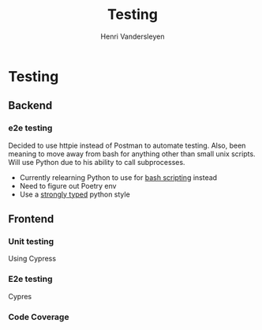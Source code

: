 #+title: Testing
#+author: Henri Vandersleyen

* Testing
** Backend
*** e2e testing
Decided to use httpie instead of Postman to automate testing. Also, been meaning to move away from bash for anything other than small unix scripts. Will use Python due to his ability to call subprocesses.

- Currently relearning Python to use for [[https://code.tutsplus.com/articles/how-to-run-unix-commands-in-your-python-program--cms-25926][bash scripting]] instead
- Need to figure out Poetry env
- Use a [[https://mypy.readthedocs.io/en/stable/builtin_types.html][strongly typed]] python style

** Frontend
*** Unit testing
Using Cypress
*** E2e testing
Cypres
*** Code Coverage
